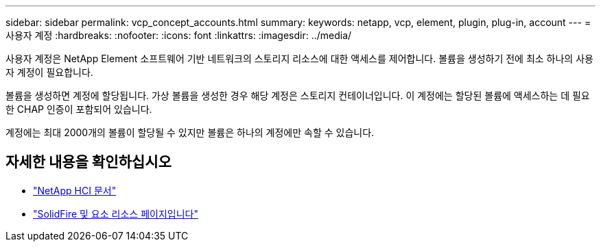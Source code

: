 ---
sidebar: sidebar 
permalink: vcp_concept_accounts.html 
summary:  
keywords: netapp, vcp, element, plugin, plug-in, account 
---
= 사용자 계정
:hardbreaks:
:nofooter: 
:icons: font
:linkattrs: 
:imagesdir: ../media/


[role="lead"]
사용자 계정은 NetApp Element 소프트웨어 기반 네트워크의 스토리지 리소스에 대한 액세스를 제어합니다. 볼륨을 생성하기 전에 최소 하나의 사용자 계정이 필요합니다.

볼륨을 생성하면 계정에 할당됩니다. 가상 볼륨을 생성한 경우 해당 계정은 스토리지 컨테이너입니다. 이 계정에는 할당된 볼륨에 액세스하는 데 필요한 CHAP 인증이 포함되어 있습니다.

계정에는 최대 2000개의 볼륨이 할당될 수 있지만 볼륨은 하나의 계정에만 속할 수 있습니다.

[discrete]
== 자세한 내용을 확인하십시오

* https://docs.netapp.com/us-en/hci/index.html["NetApp HCI 문서"^]
* https://www.netapp.com/data-storage/solidfire/documentation["SolidFire 및 요소 리소스 페이지입니다"^]

